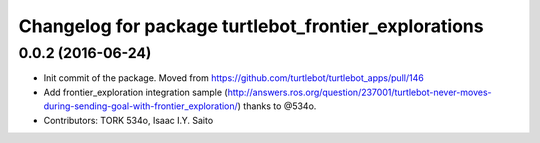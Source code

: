 ^^^^^^^^^^^^^^^^^^^^^^^^^^^^^^^^^^^^^^^
Changelog for package turtlebot_frontier_explorations
^^^^^^^^^^^^^^^^^^^^^^^^^^^^^^^^^^^^^^^

0.0.2 (2016-06-24)
------------------
* Init commit of the package. Moved from https://github.com/turtlebot/turtlebot_apps/pull/146
* Add frontier_exploration integration sample  (http://answers.ros.org/question/237001/turtlebot-never-moves-during-sending-goal-with-frontier_exploration/) thanks to @534o.
* Contributors: TORK 534o, Isaac I.Y. Saito
